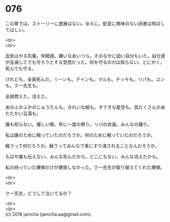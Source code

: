 #+OPTIONS: toc:nil
#+OPTIONS: \n:t

* 076

  この章では，ストーリーに進展はない。ゆえに，蛇足に興味のない読者は飛ばしてほしい。

  <br>
  <br>

  血気はやる先輩。仲間達。嫌いなあいつら。そのなかに幼い自分もいた。自分達が全滅してでも守ろうとする覚悟だった。何を守るのかは知らない。とにかく，死んでも守る。

  けれども，全員死んだ。リーンも。デインも。マルも。チッキも。リパも。ユンも。クー先生も。

  全部燃えた。消えた。

  あのふかふかのじゅうたんも。きれいな絵も。すてきな星空も。具だくさんのあたたかい豆湯も。

  誰も知らない。優しい歌。年に一度の祭り。リパの衣装。みんなの踊り。

  私は誰のために戦っていたのだろうか。何のために戦っていたのだろうか。

  戦うって何だろうか。戦うってみんなで車にすり潰されることなんだろうか。

  もはや誰も伝えない。みんな死んだから。どこにもない。みんな消えたから。

  私の持っていた爆弾だけが爆発しなかった。クー先生が取り替えてくれた爆弾。

  <br>
  <br>

  クー先生，どうして泣いてるの？

  <br>
  <br>
  (c) 2018 jamcha (jamcha.aa@gmail.com).

  [[http://creativecommons.org/licenses/by-nc-sa/4.0/deed][file:http://i.creativecommons.org/l/by-nc-sa/4.0/88x31.png]]
